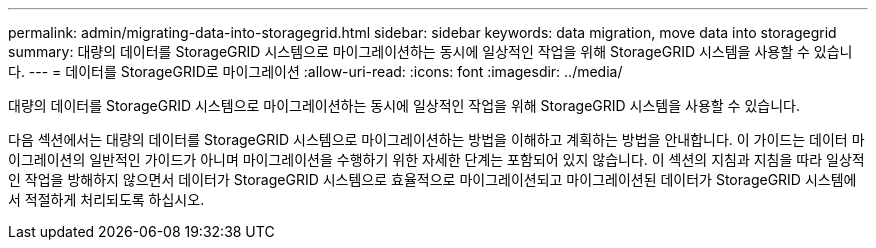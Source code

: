 ---
permalink: admin/migrating-data-into-storagegrid.html 
sidebar: sidebar 
keywords: data migration, move data into storagegrid 
summary: 대량의 데이터를 StorageGRID 시스템으로 마이그레이션하는 동시에 일상적인 작업을 위해 StorageGRID 시스템을 사용할 수 있습니다. 
---
= 데이터를 StorageGRID로 마이그레이션
:allow-uri-read: 
:icons: font
:imagesdir: ../media/


[role="lead"]
대량의 데이터를 StorageGRID 시스템으로 마이그레이션하는 동시에 일상적인 작업을 위해 StorageGRID 시스템을 사용할 수 있습니다.

다음 섹션에서는 대량의 데이터를 StorageGRID 시스템으로 마이그레이션하는 방법을 이해하고 계획하는 방법을 안내합니다. 이 가이드는 데이터 마이그레이션의 일반적인 가이드가 아니며 마이그레이션을 수행하기 위한 자세한 단계는 포함되어 있지 않습니다. 이 섹션의 지침과 지침을 따라 일상적인 작업을 방해하지 않으면서 데이터가 StorageGRID 시스템으로 효율적으로 마이그레이션되고 마이그레이션된 데이터가 StorageGRID 시스템에서 적절하게 처리되도록 하십시오.

